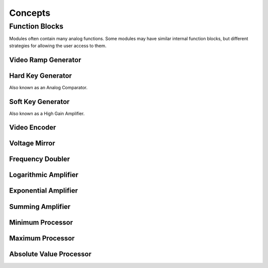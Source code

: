 Concepts
==================================

Function Blocks
----------------------------------

Modules often contain many analog functions.  Some modules may have similar internal function blocks, but different strategies for allowing the user access to them. 

Video Ramp Generator
^^^^^^^^^^^^^^^^^^^^^^^^^^^^^^^^^^

Hard Key Generator
^^^^^^^^^^^^^^^^^^^^^^^^^^^^^^^^^^

Also known as an Analog Comparator.

Soft Key Generator
^^^^^^^^^^^^^^^^^^^^^^^^^^^^^^^^^^

Also known as a High Gain Amplifier. 

Video Encoder
^^^^^^^^^^^^^^^^^^^^^^^^^^^^^^^^^^

Voltage Mirror 
^^^^^^^^^^^^^^^^^^^^^^^^^^^^^^^^^^

Frequency Doubler
^^^^^^^^^^^^^^^^^^^^^^^^^^^^^^^^^^

Logarithmic Amplifier
^^^^^^^^^^^^^^^^^^^^^^^^^^^^^^^^^^

Exponential Amplifier
^^^^^^^^^^^^^^^^^^^^^^^^^^^^^^^^^^

Summing Amplifier
^^^^^^^^^^^^^^^^^^^^^^^^^^^^^^^^^^

Minimum Processor
^^^^^^^^^^^^^^^^^^^^^^^^^^^^^^^^^^

Maximum Processor
^^^^^^^^^^^^^^^^^^^^^^^^^^^^^^^^^^

Absolute Value Processor
^^^^^^^^^^^^^^^^^^^^^^^^^^^^^^^^^^



